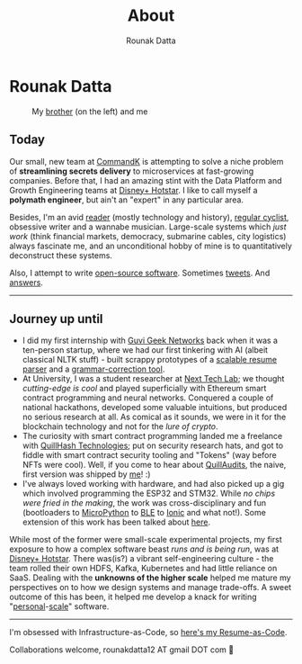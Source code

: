 #+HUGO_BASE_DIR: ./src
#+HUGO_SECTION: /
#+HUGO_TAGS: about
#+EXPORT_FILE_NAME: about
#+TITLE: About
#+AUTHOR: Rounak Datta

* Rounak Datta

#+CAPTION: My [[https://souptik.dev/][brother]] (on the left) and me
[[file:resources/souptik_and_rounak.jpeg]]

** Today
Our small, new team at [[https://commandk.dev][CommandK]] is attempting to solve a niche problem of *streamlining secrets delivery* to microservices at fast-growing companies. Before that, I had an amazing stint with the Data Platform and Growth Engineering teams at [[https://tech.hotstar.com/][Disney+ Hotstar]]. I like to call myself a *polymath engineer*, but ain't an "expert" in any particular area.

Besides, I'm an avid [[https://www.goodreads.com/user/show/23254685-rounak-datta][reader]] (mostly technology and history), [[https://www.strava.com/athletes/70322649][regular cyclist]], obsessive writer and a wannabe musician. Large-scale systems which /just work/ (think financial markets, democracy, submarine cables, city logistics) always fascinate me, and an unconditional hobby of mine is to quantitatively deconstruct these systems.

Also, I attempt to write [[https://github.com/rounakdatta][open-source software]]. Sometimes [[https://twitter.com/rounakdatta12][tweets]]. And [[https://stackoverflow.com/users/8303407/rounak-datta][answers]].

#+BEGIN_EXPORT HTML
<hr>
#+END_EXPORT

** Journey up until
- I did my first internship with [[https://www.guvi.in/][Guvi Geek Networks]] back when it was a ten-person startup, where we had our first tinkering with AI (albeit classical NLTK stuff) - built scrappy prototypes of a [[https://github.com/rounakdatta/resxme][scalable resume parser]] and a [[https://github.com/rounakdatta/CorrectLy][grammar-correction tool]].
- At University, I was a student researcher at [[https://nextech.io/][Next Tech Lab]]; we thought /cutting-edge is cool/ and played superficially with Ethereum smart contract programming and neural networks. Conquered a couple of national hackathons, developed some valuable intuitions, but produced no serious research at all. As comical as it sounds, we were in it for the blockchain technology and not for the /lure of crypto/.
- The curiosity with smart contract programming landed me a freelance with  [[https://quillhash.com/][QuillHash Technologies]]; put on security research hats, and got to fiddle with smart contract security tooling and "Tokens" (way before NFTs were cool). Well, if you come to hear about [[https://www.quillaudits.com/][QuillAudits]], the naive, first version was shipped by [[https://medium.com/quillhash/quill-audits-the-smart-contract-security-audit-platform-9ea1950ad6e][me]]! :)
- I've always loved working with hardware, and had also picked up a gig which involved programming the ESP32 and STM32. While /no chips were fried in the making/, the work was cross-disciplinary and fun (bootloaders to [[https://micropython.org/][MicroPython]] to [[https://en.wikipedia.org/wiki/Bluetooth_Low_Energy][BLE]] to [[https://ionicframework.com/][Ionic]] and what not!). Some extension of this work has been talked about [[/posts/pagerduty-for-iot][here]].

While most of the former were small-scale experimental projects, my first exposure to how a complex software beast /runs and is being run/, was at [[https://www.hotstar.com/][Disney+ Hotstar]]. There  was(is?) a vibrant self-engineering culture - the team rolled their own HDFS, Kafka, Kubernetes and had little reliance on SaaS. Dealing with the *unknowns of the higher scale* helped me mature my perspectives on to how we design systems and manage trade-offs. A sweet outcome of this has been, it helped me develop a knack for writing "[[https://github.com/rounakdatta/computer.setup][personal]]-[[https://github.com/rounakdatta/homelab.setup][scale]]" software.

#+BEGIN_EXPORT HTML
<hr>
#+END_EXPORT

I'm obsessed with Infrastructure-as-Code, so [[https://latexonline.cc/compile?git=https://github.com/rounakdatta/resume&target=resume.tex&command=xelatex&force=true][here's my Resume-as-Code]].

Collaborations welcome, rounakdatta12 AT gmail DOT com 💛
